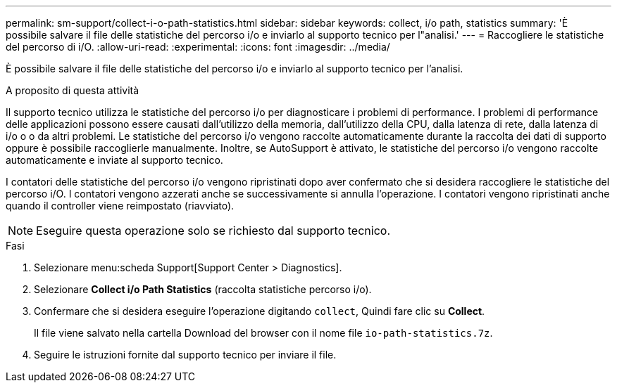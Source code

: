 ---
permalink: sm-support/collect-i-o-path-statistics.html 
sidebar: sidebar 
keywords: collect, i/o path, statistics 
summary: 'È possibile salvare il file delle statistiche del percorso i/o e inviarlo al supporto tecnico per l"analisi.' 
---
= Raccogliere le statistiche del percorso di i/O.
:allow-uri-read: 
:experimental: 
:icons: font
:imagesdir: ../media/


[role="lead"]
È possibile salvare il file delle statistiche del percorso i/o e inviarlo al supporto tecnico per l'analisi.

.A proposito di questa attività
Il supporto tecnico utilizza le statistiche del percorso i/o per diagnosticare i problemi di performance. I problemi di performance delle applicazioni possono essere causati dall'utilizzo della memoria, dall'utilizzo della CPU, dalla latenza di rete, dalla latenza di i/o o o da altri problemi. Le statistiche del percorso i/o vengono raccolte automaticamente durante la raccolta dei dati di supporto oppure è possibile raccoglierle manualmente. Inoltre, se AutoSupport è attivato, le statistiche del percorso i/o vengono raccolte automaticamente e inviate al supporto tecnico.

I contatori delle statistiche del percorso i/o vengono ripristinati dopo aver confermato che si desidera raccogliere le statistiche del percorso i/O. I contatori vengono azzerati anche se successivamente si annulla l'operazione. I contatori vengono ripristinati anche quando il controller viene reimpostato (riavviato).

[NOTE]
====
Eseguire questa operazione solo se richiesto dal supporto tecnico.

====
.Fasi
. Selezionare menu:scheda Support[Support Center > Diagnostics].
. Selezionare *Collect i/o Path Statistics* (raccolta statistiche percorso i/o).
. Confermare che si desidera eseguire l'operazione digitando `collect`, Quindi fare clic su *Collect*.
+
Il file viene salvato nella cartella Download del browser con il nome file `io-path-statistics.7z`.

. Seguire le istruzioni fornite dal supporto tecnico per inviare il file.

